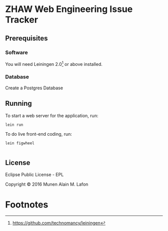 * ZHAW Web Engineering Issue Tracker

** Prerequisites

*** Software

You will need Leiningen 2.0[fn:1] or above installed.


*** Database

Create a Postgres Database

** Running

To start a web server for the application, run:

#+BEGIN_SRC shell
    lein run
#+END_SRC

To do live front-end coding, run:

#+BEGIN_SRC shell
    lein figwheel

#+END_SRC

** License

Eclipse Public License - EPL

Copyright © 2016 Munen Alain M. Lafon

* Footnotes

[fn:1] https://github.com/technomancy/leiningen
